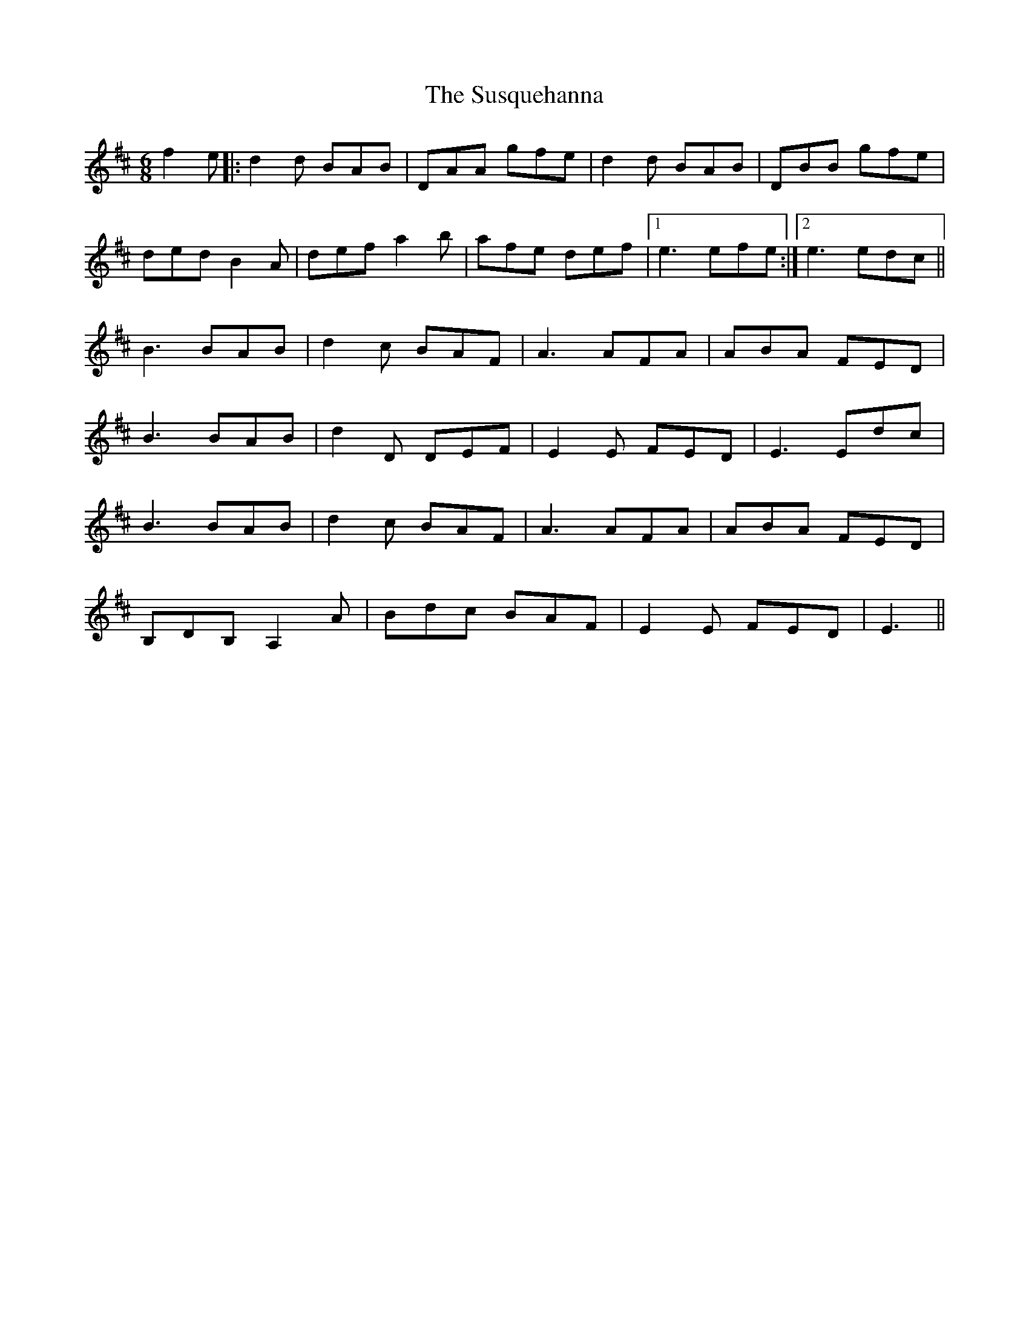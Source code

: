 X: 38943
T: Susquehanna, The
R: jig
M: 6/8
K: Dmajor
f2e|:d2d BAB|DAA gfe|d2d BAB|DBB gfe|
ded B2A|def a2b|afe def|1 e3 efe:|2 e3 edc||
B3 BAB|d2c BAF|A3 AFA|ABA FED|
B3 BAB|d2D DEF|E2E FED|E3 Edc|
B3 BAB|d2c BAF|A3 AFA|ABA FED|
B,DB, A,2A|Bdc BAF|E2E FED|E3||

